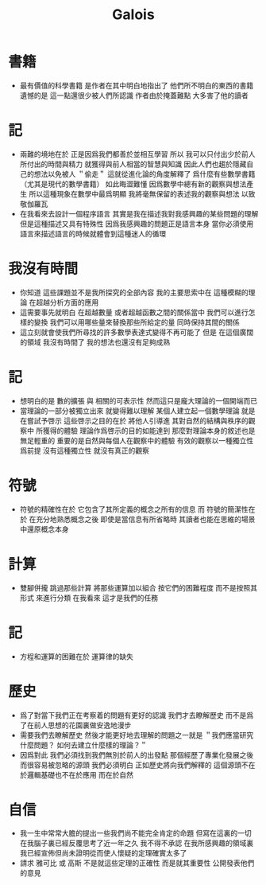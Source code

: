 #+TITLE:  Galois

* 書籍
  * 最有價值的科學書籍
    是作者在其中明白地指出了
    他們所不明白的東西的書籍
    遺憾的是
    這一點還很少被人們所認識
    作者由於掩蓋難點
    大多害了他的讀者
* 記
  * 兩難的境地在於
    正是因爲我們都善於並相互學習
    所以 我可以只付出少於前人所付出的時間與精力
    就獲得與前人相當的智慧與知識
    因此人們也趨於隱藏自己的想法以免被人 ＂偷走＂
    這就從進化論的角度解釋了
    爲什麼有些數學書籍 （尤其是現代的數學書籍） 如此晦澀難懂
    因爲數學中總有新的觀察與想法產生
    所以這種現象在數學中最爲明顯
    我將毫無保留的表述我的觀察與想法
    以致敬伽羅瓦
  * 在我看來去設計一個程序語言
    其實是我在描述我對我感興趣的某些問題的理解
    但是這種描述又具有特殊性
    因爲我感興趣的問題正是語言本身
    當你必須使用語言來描述語言的時候就體會到這種迷人的循環
* 我沒有時間
  * 你知道 這些課題並不是我所探究的全部內容
    我的主要思索中在 這種模糊的理論 在超越分析方面的應用
  * 這需要事先就明白
    在超越數量 或者超越函數之間的關係當中
    我們可以進行怎樣的變換
    我們可以用哪些量來替換那些所給定的量
    同時保持其間的關係
  * 這立刻就會使我們所尋找的許多數學表達式變得不再可能了
    但是
    在這個廣闊的領域
    我沒有時間了
    我的想法也還沒有足夠成熟
* 記
  * 想明白的是
    數的擴張 與 相關的可表示性
    然而這只是龐大理論的一個開端而已
  * 當理論的一部分被獨立出來
    就變得難以理解
    某個人建立起一個數學理論
    就是在嘗試予啓示
    這些啓示之目的在於
    將他人引導進
    其對自然的結構與秩序的觀察中
    所獲得的體驗
    理論作爲啓示的目的如能達到
    那麼對理論本身的敘述也是無足輕重的
    重要的是自然與每個人在觀察中的體驗
    有效的觀察以一種獨立性爲前提
    沒有這種獨立性 就沒有真正的觀察
* 符號
  * 符號的精確性在於
    它包含了其所定義的概念之所有的信息
    而
    符號的簡潔性在於
    在充分地熟悉概念之後
    即使是當信息有所省略時
    其讀者也能在思維的場景中還原概念本身
* 計算
  * 雙腳併攏 跳過那些計算
    將那些運算加以組合
    按它們的困難程度
    而不是按照其形式
    來進行分類
    在我看來
    這才是我們的任務
* 記
  * 方程和運算的困難在於 運算律的缺失
* 歷史
  * 爲了對當下我們正在考察着的問題有更好的認識
    我們才去瞭解歷史
    而不是爲了在前人思想的花園裏做安逸地漫步
  * 需要我們去瞭解歷史
    然後才能更好地去理解的問題之一就是
    ＂我們應當研究什麼問題？ 如何去建立什麼樣的理論？＂
  * 因爲對此
    我們必須找到我們無別於前人的出發點
    那個經歷了專業化發展之後 而很容易被忽略的源頭
    我們必須明白
    正如歷史將向我們解釋的
    這個源頭不在於邏輯基礎也不在於應用
    而在於自然
* 自信
  * 我一生中常常大膽的提出一些我們尚不能完全肯定的命題
    但寫在這裏的一切
    在我腦子裏已經反覆思考了近一年之久
    我不得不承認
    在我所感興趣的領域裏
    我已經宣佈但尚未證明從而使人懷疑的定理確實太多了
  * 請求 雅可比 或 高斯
    不是就這些定理的正確性
    而是就其重要性
    公開發表他們的意見

